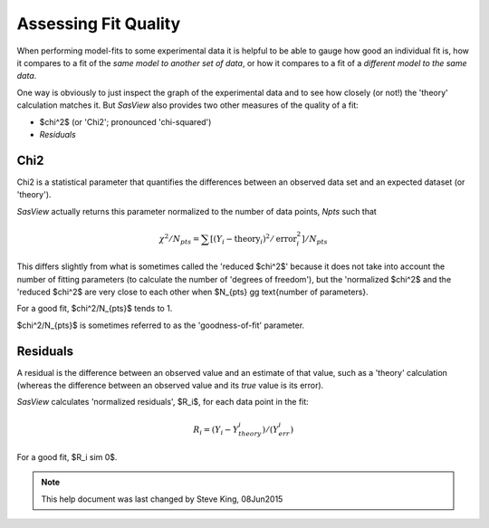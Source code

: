 .. residuals_help.rst


.. ZZZZZZZZZZZZZZZZZZZZZZZZZZZZZZZZZZZZZZZZZZZZZZZZZZZZZZZZZZZZZZZZZZZZZZZZZZZZZ

.. _Assessing_Fit_Quality:

Assessing Fit Quality
---------------------

When performing model-fits to some experimental data it is helpful to be able to
gauge how good an individual fit is, how it compares to a fit of the *same model*
*to another set of data*, or how it compares to a fit of a *different model to the*
*same data*.

One way is obviously to just inspect the graph of the experimental data and to
see how closely (or not!) the 'theory' calculation matches it. But *SasView*
also provides two other measures of the quality of a fit:

*  $\chi^2$ (or 'Chi2'; pronounced 'chi-squared')
*  *Residuals*

.. ZZZZZZZZZZZZZZZZZZZZZZZZZZZZZZZZZZZZZZZZZZZZZZZZZZZZZZZZZZZZZZZZZZZZZZZZZZZZZ

Chi2
^^^^

Chi2 is a statistical parameter that quantifies the differences between an observed
data set and an expected dataset (or 'theory').

*SasView* actually returns this parameter normalized to the number of data points,
*Npts* such that

.. math::

  \chi^2/N_{pts} =  \sum[(Y_i - \mathrm{theory}_i)^2 / \mathrm{error}_i^2] / N_{pts}

This differs slightly from what is sometimes called the 'reduced $\chi^2$'
because it does not take into account the number of fitting parameters (to
calculate the number of 'degrees of freedom'), but the 'normalized $\chi^2$
and the 'reduced $\chi^2$ are very close to each other when $N_{pts} \gg
\text{number of parameters}.

For a good fit, $\chi^2/N_{pts}$ tends to 1.

$\chi^2/N_{pts}$ is sometimes referred to as the 'goodness-of-fit' parameter.

.. ZZZZZZZZZZZZZZZZZZZZZZZZZZZZZZZZZZZZZZZZZZZZZZZZZZZZZZZZZZZZZZZZZZZZZZZZZZZZZ

Residuals
^^^^^^^^^

A residual is the difference between an observed value and an estimate of that
value, such as a 'theory' calculation (whereas the difference between an observed
value and its *true* value is its error).

*SasView* calculates 'normalized residuals', $R_i$, for each data point in the
fit:

.. math::

  R_i = (Y_i - Y_theory_i) / (Y_err_i)

For a good fit, $R_i \sim 0$.

.. ZZZZZZZZZZZZZZZZZZZZZZZZZZZZZZZZZZZZZZZZZZZZZZZZZZZZZZZZZZZZZZZZZZZZZZZZZZZZZ

.. note::  This help document was last changed by Steve King, 08Jun2015
